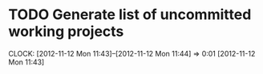 #+FILETAGS: REFILE


* TODO Generate list of uncommitted working projects
  CLOCK: [2012-11-12 Mon 11:43]--[2012-11-12 Mon 11:44] =>  0:01
[2012-11-12 Mon 11:43]

